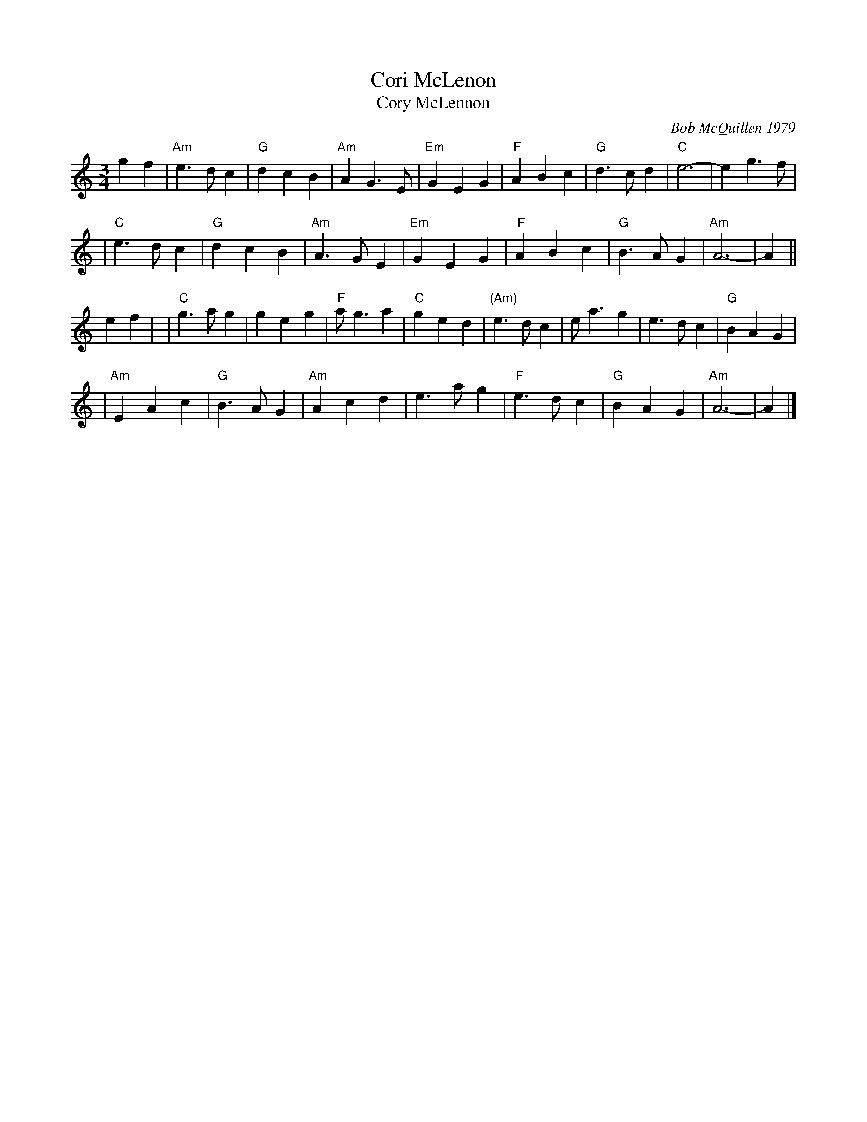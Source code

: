 X: 1
T: Cori McLenon
T: Cory McLennon
C: Bob McQuillen 1979
%D:1979
R: waltz
Z: John Chambers <jc:trillian.mit.edu>
B: Bob's Note Book #4.
B: Mathiesen "Waltz Book II", 1995; pg. 13.
N: Originally in B minor.
N: Played with or without repeats.
M: 3/4
L: 1/4
K: Am
gf \
| "Am"e>dc | "G"dcB | "Am"AG>E | "Em"GEG | "F"ABc | "G"d>cd | "C"e3- | eg>f |
| "C"e>dc | "G"dcB | "Am"A>GE | "Em"GEG | "F"ABc | "G"B>AG | "Am"A3- | A ||
ef |\
| "C"g>ag | geg | "F"a<ga | "C"ged | "(Am)"e>dc | e<ag | e>dc | "G"BAG |
| "Am"EAc | "G"B>AG | "Am"Acd | e>ag| "F"e>dc | "G"BAG | "Am"A3- | A |]
